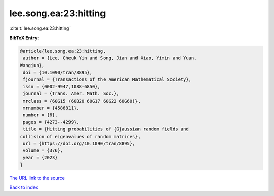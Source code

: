 lee.song.ea:23:hitting
======================

:cite:t:`lee.song.ea:23:hitting`

**BibTeX Entry:**

.. code-block:: bibtex

   @article{lee.song.ea:23:hitting,
    author = {Lee, Cheuk Yin and Song, Jian and Xiao, Yimin and Yuan,
   Wangjun},
    doi = {10.1090/tran/8895},
    fjournal = {Transactions of the American Mathematical Society},
    issn = {0002-9947,1088-6850},
    journal = {Trans. Amer. Math. Soc.},
    mrclass = {60G15 (60B20 60G17 60G22 60G60)},
    mrnumber = {4586811},
    number = {6},
    pages = {4273--4299},
    title = {Hitting probabilities of {G}aussian random fields and
   collision of eigenvalues of random matrices},
    url = {https://doi.org/10.1090/tran/8895},
    volume = {376},
    year = {2023}
   }
`The URL link to the source <ttps://doi.org/10.1090/tran/8895}>`_


`Back to index <../By-Cite-Keys.html>`_
